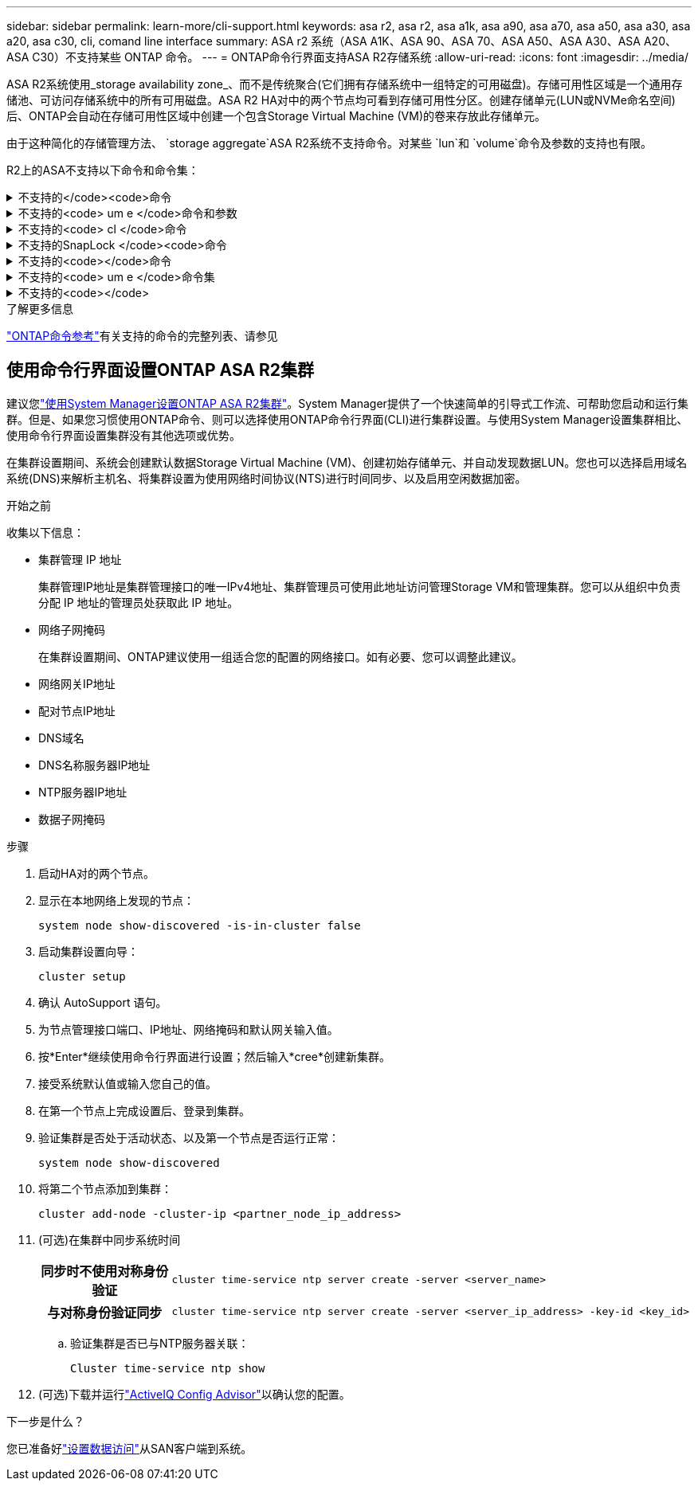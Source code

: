 ---
sidebar: sidebar 
permalink: learn-more/cli-support.html 
keywords: asa r2, asa r2, asa a1k, asa a90, asa a70, asa a50, asa a30, asa a20, asa c30, cli, comand line interface 
summary: ASA r2 系统（ASA A1K、ASA 90、ASA 70、ASA A50、ASA A30、ASA A20、ASA C30）不支持某些 ONTAP 命令。 
---
= ONTAP命令行界面支持ASA R2存储系统
:allow-uri-read: 
:icons: font
:imagesdir: ../media/


[role="lead"]
ASA R2系统使用_storage availability zone_、而不是传统聚合(它们拥有存储系统中一组特定的可用磁盘)。存储可用性区域是一个通用存储池、可访问存储系统中的所有可用磁盘。ASA R2 HA对中的两个节点均可看到存储可用性分区。创建存储单元(LUN或NVMe命名空间)后、ONTAP会自动在存储可用性区域中创建一个包含Storage Virtual Machine (VM)的卷来存放此存储单元。

由于这种简化的存储管理方法、 `storage aggregate`ASA R2系统不支持命令。对某些 `lun`和 `volume`命令及参数的支持也有限。

R2上的ASA不支持以下命令和命令集：

.不支持的</code><code>命令
[%collapsible]
====
* `lun copy`
* `lun geometry`
* `lun import`
* `lun mapping add-reportng-nodes`
* `lun mapping-remove-reporting-nodes`
* `lun maxsize`
* `lun move`
* `lun move-in-volume`
+
此命令将替换为LUN重命名/Vserver NVMe命名空间重命名。

* `lun transition`


====
.不支持的<code> um e </code>命令和参数
[%collapsible]
====
* `volume autosize`
* `volume create`
* `volume delete`
* `volume expand`
* `volume modify`
+
如果与以下参数结合使用、则此命令不可用：

+
** `-anti-ransomware-state`
** `-autosize`
** `-autosize-mode`
** `-autosize-shrik-threshold-percent`
** `-autosize-reset`
** `-group`
** `-is-cloud-write-enabled`
** `-is-space-enforcement-logical`
** `-max-autosize`
** `-min-autosize`
** `-offline`
** `-online`
** `-percent-snapshot-space`
** `-qos*`
** `-size`
** `-snapshot-policy`
** `-space-guarantee`
** `-space-mgmt-try-first`
** `-state`
** `-tiering-policy`
** `-tiering-minimum-cooling-days`
** `-user`
** `-unix-permisions`
** `-vserver-dr-protection`


* `volume make-vsroot`
* `volume mount`
* `volume move`
* `volume offline`
* `volume rehost`
* `volume rename`
* `volume restrict`
* `volume transition-prepare-to-downgrade`
* `volume unmount`


====
.不支持的<code> cl </code>命令
[%collapsible]
====
* `volume clone create`
* `volume clone split`


====
.不支持的SnapLock </code><code>命令
[%collapsible]
====
* `volume snaplock modify`


====
.不支持的<code></code>命令
[%collapsible]
====
* `volume snapshot`
* `volume snapshot autodelete modify`
* `volume snapshot policy modify`


====
.不支持的<code> um e </code>命令集
[%collapsible]
====
* `volume activity-tracking`
* `volume analytics`
* `volume conversion`
* `volume file`
* `volume flexcache`
* `volume flexgroup`
* `volume inode-upgrade`
* `volume object-store`
* `volume qtree`
* `volume quota`
* `volume reallocation`
* `volume rebalance`
* `volume recovery-queue`
* `volume schedule-style`


====
.不支持的<code></code>
[%collapsible]
====
* `storage failover show-takeover`
* `storage failover show-giveback`
* `storage aggregate relocation`
* `storage disk assign`
* `storage disk partition`
* `storage disk reassign`


====
.了解更多信息
link:https://docs.netapp.com/us-en/ontap-cli/["ONTAP命令参考"]有关支持的命令的完整列表、请参见



== 使用命令行界面设置ONTAP ASA R2集群

建议您link:../install-setup/initialize-ontap-cluster.html["使用System Manager设置ONTAP ASA R2集群"]。System Manager提供了一个快速简单的引导式工作流、可帮助您启动和运行集群。但是、如果您习惯使用ONTAP命令、则可以选择使用ONTAP命令行界面(CLI)进行集群设置。与使用System Manager设置集群相比、使用命令行界面设置集群没有其他选项或优势。

在集群设置期间、系统会创建默认数据Storage Virtual Machine (VM)、创建初始存储单元、并自动发现数据LUN。您也可以选择启用域名系统(DNS)来解析主机名、将集群设置为使用网络时间协议(NTS)进行时间同步、以及启用空闲数据加密。

.开始之前
收集以下信息：

* 集群管理 IP 地址
+
集群管理IP地址是集群管理接口的唯一IPv4地址、集群管理员可使用此地址访问管理Storage VM和管理集群。您可以从组织中负责分配 IP 地址的管理员处获取此 IP 地址。

* 网络子网掩码
+
在集群设置期间、ONTAP建议使用一组适合您的配置的网络接口。如有必要、您可以调整此建议。

* 网络网关IP地址
* 配对节点IP地址
* DNS域名
* DNS名称服务器IP地址
* NTP服务器IP地址
* 数据子网掩码


.步骤
. 启动HA对的两个节点。
. 显示在本地网络上发现的节点：
+
[source, cli]
----
system node show-discovered -is-in-cluster false
----
. 启动集群设置向导：
+
[source, cli]
----
cluster setup
----
. 确认 AutoSupport 语句。
. 为节点管理接口端口、IP地址、网络掩码和默认网关输入值。
. 按*Enter*继续使用命令行界面进行设置；然后输入*cree*创建新集群。
. 接受系统默认值或输入您自己的值。
. 在第一个节点上完成设置后、登录到集群。
. 验证集群是否处于活动状态、以及第一个节点是否运行正常：
+
[source, cli]
----
system node show-discovered
----
. 将第二个节点添加到集群：
+
[source, cli]
----
cluster add-node -cluster-ip <partner_node_ip_address>
----
. (可选)在集群中同步系统时间
+
[cols="1h, 1"]
|===


| 同步时不使用对称身份验证  a| 
[source, cli]
----
cluster time-service ntp server create -server <server_name>
----


| 与对称身份验证同步  a| 
[source, cli]
----
cluster time-service ntp server create -server <server_ip_address> -key-id <key_id>
----
|===
+
.. 验证集群是否已与NTP服务器关联：
+
[source, cli]
----
Cluster time-service ntp show
----


. (可选)下载并运行link:https://mysupport.netapp.com/site/tools/tool-eula/activeiq-configadvisor["ActiveIQ Config Advisor"]以确认您的配置。


.下一步是什么？
您已准备好link:../install-setup/set-up-data-access.html["设置数据访问"]从SAN客户端到系统。
